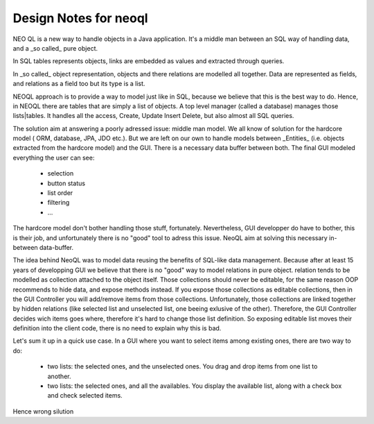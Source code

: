 Design Notes for neoql
--------------------------

NEO QL is a new way to handle objects in a Java application. It's a middle man between an SQL way of handling data, and a _so called_ pure object.

In SQL tables represents objects, links are embedded as values and extracted through queries.

In  _so called_ object representation, objects and there relations are modelled all together. 
Data are represented as fields, and relations as a field too but its type is a list.

NEOQL approach is to provide a way to model just like in SQL, because we believe that this is the best way to do.
Hence, in NEOQL there are tables that are simply a list of objects.
A top level manager (called a database) manages those lists|tables.
It handles all the access, Create, Update Insert Delete, but also almost all SQL queries.

The solution aim at answering a poorly adressed issue: middle man model.
We all know of solution for the hardcore model ( ORM, database, JPA, JDO etc.).
But we are left on our own to handle models between _Entities_ (i.e. objects extracted from the hardcore model) and the GUI.
There is a necessary data buffer between both.
The final GUI modeled everything the user can see:

  - selection
  - button status
  - list order
  - filtering
  -  ...

The hardcore model don't bother handling those stuff, fortunately.
Nevertheless, GUI developper do have to bother, this is their job, and unfortunately there is no "good" tool to adress this issue.   
NeoQL aim at solving this necessary in-between data-buffer.

The idea behind NeoQL was to model data reusing the benefits of SQL-like data management.
Because after at least 15 years of developping GUI we believe that there is no "good" way to model relations in pure object.
relation tends to be modelled as collection attached to the object itself.
Those collections should never be editable, for the same reason OOP recommends to hide data, and expose methods instead.
If you expose those collections as editable collections, then in the GUI Controller you will add/remove items from those collections.
Unfortunately, those collections are linked together by hidden relations (like selected list and unselected list, one beeing exlusive of the other).
Therefore, the GUI Controller decides wich items goes where, therefore it's hard to change those list definition.
So exposing editable list moves their definition into the client code, there is no need to explain why this is bad.

Let's sum it up in a quick use case.
In a GUI where you want to select items among existing ones, there are two way to do:

  - two lists: the selected ones, and the unselected ones. You drag and drop items from one list to another.
  
  - two lists: the selected ones, and all the availables. You display the available list, along with a check box and check selected items.


Hence wrong silution
 


